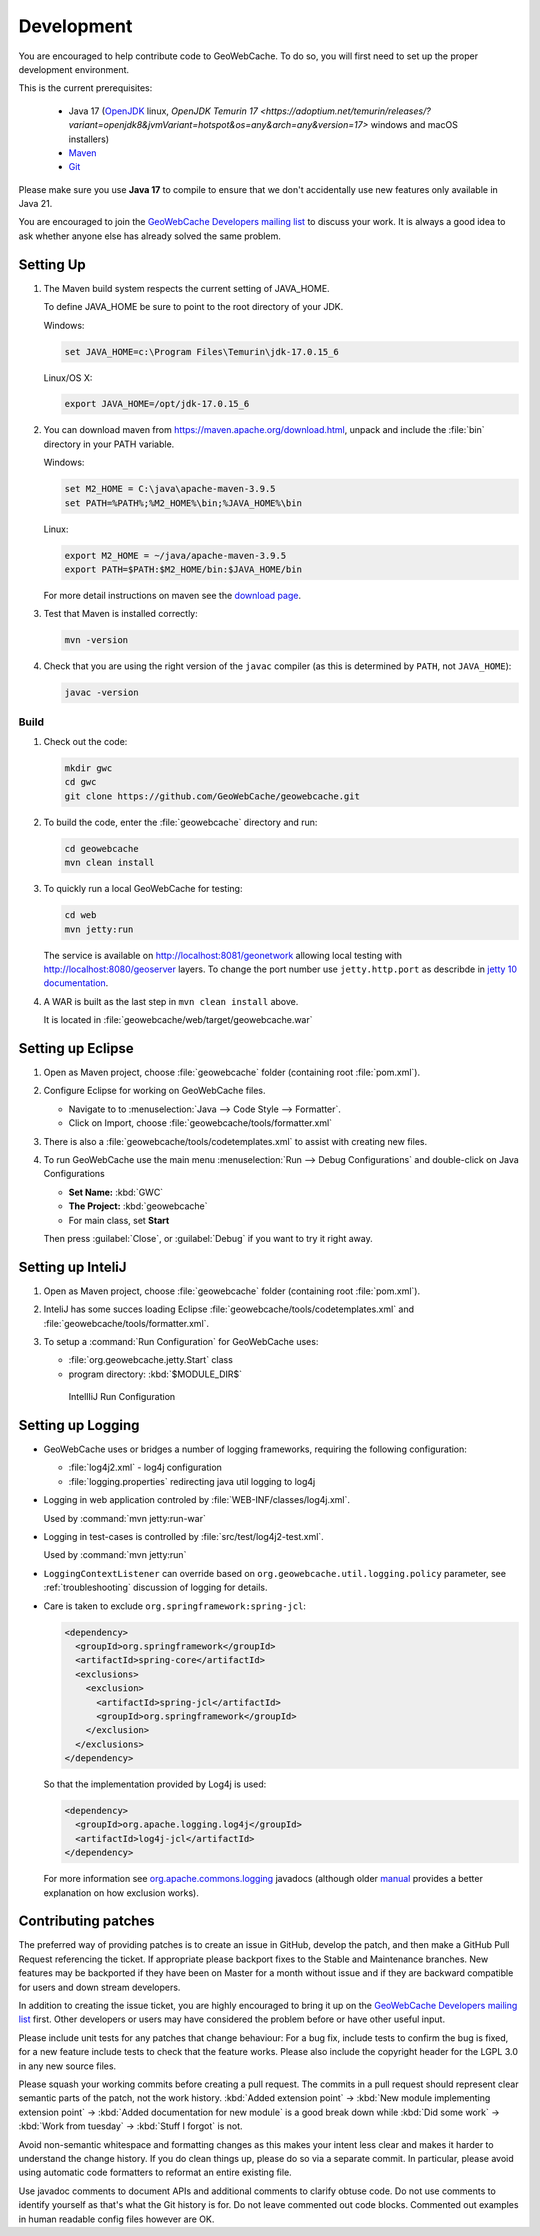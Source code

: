 .. _development:

Development
===========

You are encouraged to help contribute code to GeoWebCache.  To do so, you will first need to set up the proper development environment.

This is the current prerequisites:

 * Java 17 (`OpenJDK <https://openjdk.java.net>`__ linux, `OpenJDK Temurin 17 <https://adoptium.net/temurin/releases/?variant=openjdk8&jvmVariant=hotspot&os=any&arch=any&version=17>` windows and macOS installers)
 * `Maven <https://maven.apache.org/>`_
 * `Git <https://git-scm.com>`_

Please make sure you use **Java 17** to compile to ensure that we don't accidentally use new features only available in Java 21.

You are encouraged to join the `GeoWebCache Developers mailing list <https://lists.sourceforge.net/lists/listinfo/geowebcache-devel>`__ to discuss your work.  It is always a good idea to ask whether anyone else has already solved the same problem.


Setting Up
----------

#. The Maven build system respects the current setting of JAVA_HOME.

   To define JAVA_HOME be sure to point to the root directory of your JDK.

   Windows:

   .. code-block:: bash

      set JAVA_HOME=c:\Program Files\Temurin\jdk-17.0.15_6

   Linux/OS X:

   .. code-block:: bash

      export JAVA_HOME=/opt/jdk-17.0.15_6

#. You can download maven from https://maven.apache.org/download.html, unpack and include the :file:`bin` directory in your PATH variable.

   Windows:

   .. code-block:: bash

      set M2_HOME = C:\java\apache-maven-3.9.5
      set PATH=%PATH%;%M2_HOME%\bin;%JAVA_HOME%\bin

   Linux:

   .. code-block:: bash

      export M2_HOME = ~/java/apache-maven-3.9.5
      export PATH=$PATH:$M2_HOME/bin:$JAVA_HOME/bin

   For more detail instructions on maven see the `download page <http://maven.apache.org/download.cgi>`_.

#. Test that Maven is installed correctly:

   .. code-block:: bash

      mvn -version

#. Check that you are using the right version of the ``javac`` compiler (as this is determined by ``PATH``, not ``JAVA_HOME``):

   .. code-block:: bash

      javac -version

Build
~~~~~

#. Check out the code:

   .. code-block:: bash

      mkdir gwc
      cd gwc
      git clone https://github.com/GeoWebCache/geowebcache.git

#. To build the code, enter the :file:`geowebcache` directory and run:

   .. code-block:: bash

      cd geowebcache
      mvn clean install

#. To quickly run a local GeoWebCache for testing:

   .. code-block:: bash

      cd web
      mvn jetty:run
   
   The service is available on http://localhost:8081/geonetwork allowing local testing with http://localhost:8080/geoserver layers.  To change the port number use ``jetty.http.port``
   as describde in `jetty 10 documentation <https://jetty.org/docs/jetty/10/programming-guide/maven-jetty/jetty-maven-plugin.html>`_.

#. A WAR is built as the last step in ``mvn clean install`` above.

   It is located in :file:`geowebcache/web/target/geowebcache.war`


Setting up Eclipse
------------------

#. Open as Maven project, choose :file:`geowebcache` folder (containing root :file:`pom.xml`).

#. Configure Eclipse for working on GeoWebCache files.

   * Navigate to to :menuselection:`Java --> Code Style --> Formatter`.
   * Click on Import, choose :file:`geowebcache/tools/formatter.xml`

#. There is also a :file:`geowebcache/tools/codetemplates.xml` to assist
   with creating new files.

#. To run GeoWebCache use the main menu :menuselection:`Run --> Debug Configurations` and double-click on Java Configurations

   * **Set Name:** :kbd:`GWC`
   * **The Project:** :kbd:`geowebcache`
   * For main class, set **Start**

   Then press :guilabel:`Close`, or :guilabel:`Debug` if you want to try it right away.

Setting up InteliJ
------------------

#. Open as Maven project, choose :file:`geowebcache` folder (containing root :file:`pom.xml`).

#. InteliJ has some succes loading Eclipse :file:`geowebcache/tools/codetemplates.xml` and :file:`geowebcache/tools/formatter.xml`.

#. To setup a :command:`Run Configuration` for GeoWebCache uses:
   
   * :file:`org.geowebcache.jetty.Start` class
   * program directory: :kbd:`$MODULE_DIR$`
   
   .. figure:: img/intelij-run.png
      
      IntellIiJ Run Configuration

Setting up Logging
------------------

* GeoWebCache uses or bridges a number of logging frameworks, requiring the following configuration:

  * :file:`log4j2.xml` - log4j configuration
  * :file:`logging.properties` redirecting java util logging to log4j

* Logging in web application controled by :file:`WEB-INF/classes/log4j.xml`.
  
  Used by :command:`mvn jetty:run-war`

* Logging in test-cases is controlled by :file:`src/test/log4j2-test.xml`.
  
  Used by :command:`mvn jetty:run`

* ``LoggingContextListener`` can override based on ``org.geowebcache.util.logging.policy`` parameter, see :ref:`troubleshooting` discussion of logging for details.
  
* Care is taken to exclude ``org.springframework:spring-jcl``:
  
  .. code-block:: xml
     
     <dependency>
       <groupId>org.springframework</groupId>
       <artifactId>spring-core</artifactId>
       <exclusions>
         <exclusion>
           <artifactId>spring-jcl</artifactId>
           <groupId>org.springframework</groupId>
         </exclusion>
       </exclusions>
     </dependency>
     
  So that the implementation provided by Log4j is used:
  
  .. code-block::
  
     <dependency>
       <groupId>org.apache.logging.log4j</groupId>
       <artifactId>log4j-jcl</artifactId>
     </dependency>
     
  
  For more information see `org.apache.commons.logging <https://docs.spring.io/spring-framework/docs/current/javadoc-api/org/apache/commons/logging/package-summary.html>`__ javadocs (although older `manual <https://docs.spring.io/spring-framework/docs/5.0.0.M5/spring-framework-reference/html/overview.html#overview-logging>`__ provides a better explanation on how exclusion works).

Contributing patches
--------------------

The preferred way of providing patches is to create an issue in GitHub, develop the patch, and then make a GitHub Pull Request referencing the ticket.  If appropriate please backport fixes to the Stable and Maintenance branches.  New features may be backported if they have been on Master for a month without issue and if they are backward compatible for users and down stream developers.

In addition to creating the issue ticket, you are highly encouraged to bring it up on the `GeoWebCache Developers mailing list <https://lists.sourceforge.net/lists/listinfo/geowebcache-devel>`_ first.  Other developers or users may have considered the problem before or have other useful input.

Please include unit tests for any patches that change behaviour: For a bug fix, include tests to confirm the bug is fixed, for a new feature include tests to check that the feature works. Please also include the copyright header for the LGPL 3.0 in any new source files.

Please squash your working commits before creating a pull request.  The commits in a pull request should represent clear semantic parts of the patch, not the work history.  :kbd:`Added extension point` -> :kbd:`New module implementing extension point` -> :kbd:`Added documentation for new module`  is a good break down while  :kbd:`Did some work` -> :kbd:`Work from tuesday` -> :kbd:`Stuff I forgot` is not.  

Avoid non-semantic whitespace and formatting changes as this makes your intent less clear and makes it harder to understand the change history.  If you do clean things up, please do so via a separate commit.  In particular, please avoid using automatic code formatters to reformat an entire existing file.

Use javadoc comments to document APIs and additional comments to clarify obtuse code.  Do not use comments to identify yourself as that's what the Git history is for.  Do not leave commented out code blocks. Commented out examples in human readable config files however are OK.
